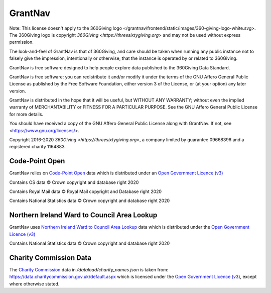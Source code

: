 GrantNav
========

Note: This license doesn't apply to the 360Giving logo </grantnav/frontend/static/images/360-giving-logo-white.svg>. The 360Giving logo is copyright `360Giving <https://threesixtygiving.org>` and may not be used without express permission. 

The look-and-feel of GrantNav is that of 360Giving, and care should be taken when running any public instance not to falsely give the impression, intentionally or otherwise, that the instance is operated by or related to 360Giving.

GrantNav is free software designed to help people explore data 
published to the 360Giving Data Standard.
  
GrantNav is free software: you can redistribute it and/or modify
it under the terms of the GNU Affero General Public License as published by
the Free Software Foundation, either version 3 of the License, or
(at your option) any later version.

GrantNav is distributed in the hope that it will be useful,
but WITHOUT ANY WARRANTY; without even the implied warranty of
MERCHANTABILITY or FITNESS FOR A PARTICULAR PURPOSE.  See the
GNU Affero General Public License for more details.

You should have received a copy of the GNU Affero General Public License
along with GrantNav.  If not, see <https://www.gnu.org/licenses/>.

Copyright 2016-2020 `360Giving <https://threesixtygiving.org>`, a company limited by guarantee 09668396 and a registered charity 1164883.


Code-Point Open
---------------

GrantNav relies on `Code-Point Open  <https://www.ordnancesurvey.co.uk/business-and-government/products/code-point-open.html>`_ data which is distributed under an `Open Government Licence (v3) <https://www.nationalarchives.gov.uk/doc/open-government-licence/version/3/>`_

Contains OS data © Crown copyright and database right 2020

Contains Royal Mail data © Royal Mail copyright and Database right 2020

Contains National Statistics data © Crown copyright and database right 2020

Northern Ireland Ward to Council Area Lookup
---------------

GrantNav uses `Northern Ireland Ward to Council Area Lookup <https://ons.maps.arcgis.com/home/item.html?id=cce0999ed17f4fbd9f2f5480997405c5>`_ data which is distributed under the `Open Government Licence (v3) <https://www.nationalarchives.gov.uk/doc/open-government-licence/version/3/>`_

Contains National Statistics data © Crown copyright and database right 2020

Charity Commission Data
-----------------------

The `Charity Commission <https://www.gov.uk/government/organisations/charity-commission>`_ data in `/dataload/charity_names.json` is taken from: https://data.charitycommission.gov.uk/default.aspx which is licensed under the `Open Government Licence (v3) <https://www.nationalarchives.gov.uk/doc/open-government-licence/version/3/>`_, except where otherwise stated.
